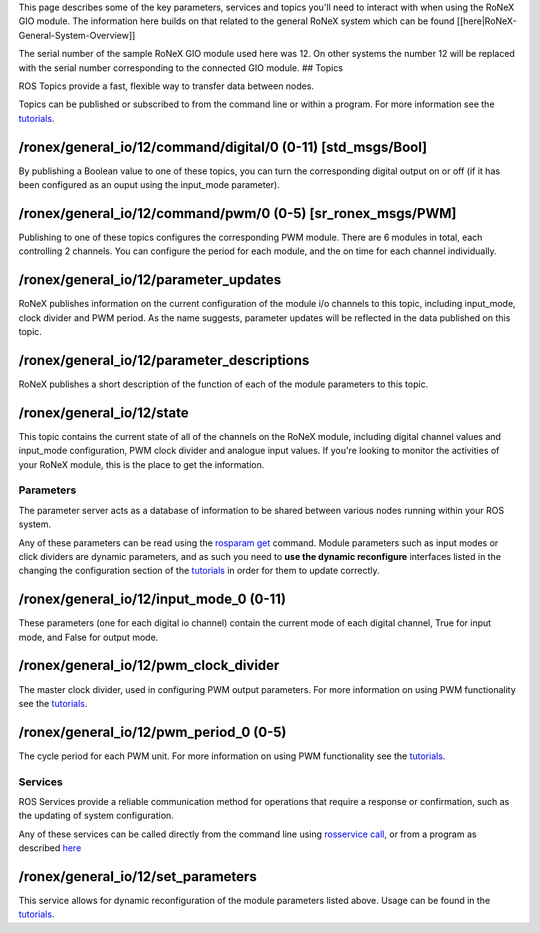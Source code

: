 This page describes some of the key parameters, services and topics
you'll need to interact with when using the RoNeX GIO module. The
information here builds on that related to the general RoNeX system
which can be found [[here\|RoNeX-General-System-Overview]]

The serial number of the sample RoNeX GIO module used here was 12. On
other systems the number 12 will be replaced with the serial number
corresponding to the connected GIO module. ## Topics

ROS Topics provide a fast, flexible way to transfer data between nodes.

Topics can be published or subscribed to from the command line or within
a program. For more information see the
`tutorials <GIO-Module-Tutorials>`__.

/ronex/general\_io/12/command/digital/0 (0-11) [std\_msgs/Bool]
^^^^^^^^^^^^^^^^^^^^^^^^^^^^^^^^^^^^^^^^^^^^^^^^^^^^^^^^^^^^^^^

By publishing a Boolean value to one of these topics, you can turn the
corresponding digital output on or off (if it has been configured as an
ouput using the input\_mode parameter).

/ronex/general\_io/12/command/pwm/0 (0-5) [sr\_ronex\_msgs/PWM]
^^^^^^^^^^^^^^^^^^^^^^^^^^^^^^^^^^^^^^^^^^^^^^^^^^^^^^^^^^^^^^^

Publishing to one of these topics configures the corresponding PWM
module. There are 6 modules in total, each controlling 2 channels. You
can configure the period for each module, and the on time for each
channel individually.

/ronex/general\_io/12/parameter\_updates
^^^^^^^^^^^^^^^^^^^^^^^^^^^^^^^^^^^^^^^^

RoNeX publishes information on the current configuration of the module
i/o channels to this topic, including input\_mode, clock divider and PWM
period. As the name suggests, parameter updates will be reflected in the
data published on this topic.

/ronex/general\_io/12/parameter\_descriptions
^^^^^^^^^^^^^^^^^^^^^^^^^^^^^^^^^^^^^^^^^^^^^

RoNeX publishes a short description of the function of each of the
module parameters to this topic.

/ronex/general\_io/12/state
^^^^^^^^^^^^^^^^^^^^^^^^^^^

This topic contains the current state of all of the channels on the
RoNeX module, including digital channel values and input\_mode
configuration, PWM clock divider and analogue input values. If you're
looking to monitor the activities of your RoNeX module, this is the
place to get the information.

Parameters
----------

The parameter server acts as a database of information to be shared
between various nodes running within your ROS system.

Any of these parameters can be read using the `rosparam
get <http://wiki.ros.org/rosparam>`__ command. Module parameters such as
input modes or click dividers are dynamic parameters, and as such you
need to **use the dynamic reconfigure** interfaces listed in the
changing the configuration section of the
`tutorials <GIO-Module-Tutorials>`__ in order for them to update
correctly.

/ronex/general\_io/12/input\_mode\_0 (0-11)
^^^^^^^^^^^^^^^^^^^^^^^^^^^^^^^^^^^^^^^^^^^

These parameters (one for each digital io channel) contain the current
mode of each digital channel, True for input mode, and False for output
mode.

/ronex/general\_io/12/pwm\_clock\_divider
^^^^^^^^^^^^^^^^^^^^^^^^^^^^^^^^^^^^^^^^^

The master clock divider, used in configuring PWM output parameters. For
more information on using PWM functionality see the
`tutorials <GIO-Module-Tutorials>`__.

/ronex/general\_io/12/pwm\_period\_0 (0-5)
^^^^^^^^^^^^^^^^^^^^^^^^^^^^^^^^^^^^^^^^^^

The cycle period for each PWM unit. For more information on using PWM
functionality see the `tutorials <GIO-Module-Tutorials>`__.

Services
--------

ROS Services provide a reliable communication method for operations that
require a response or confirmation, such as the updating of system
configuration.

Any of these services can be called directly from the command line using
`rosservice call <http://wiki.ros.org/rosservice>`__, or from a program
as described `here <GIO-Module-Config-(CPP)>`__

/ronex/general\_io/12/set\_parameters
^^^^^^^^^^^^^^^^^^^^^^^^^^^^^^^^^^^^^

This service allows for dynamic reconfiguration of the module parameters
listed above. Usage can be found in the
`tutorials <GIO-Module-Tutorials>`__.
